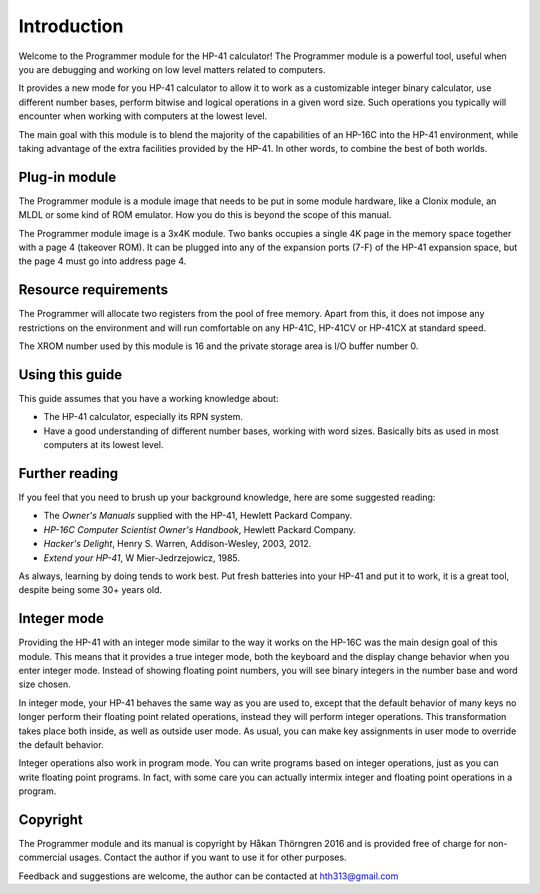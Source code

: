 
************
Introduction
************

Welcome to the Programmer module for the HP-41 calculator! The Programmer module is a powerful tool, useful when you are debugging and working on low level matters related to computers.

It provides a new mode for you HP-41 calculator to allow it to work as a customizable integer binary calculator, use different number bases, perform bitwise and logical operations in a given word size. Such operations you typically will encounter when working with computers at the lowest level.

The main goal with this module is to blend the majority of the capabilities of an HP-16C into the HP-41 environment, while taking advantage of the extra facilities provided by the HP-41. In other words, to combine the best of both worlds.


Plug-in module
==============

The Programmer module is a module image that needs to be put in some module hardware, like a Clonix module, an MLDL or some kind of ROM emulator. How you do this is beyond the scope of this manual.

The Programmer module image is a 3x4K module. Two banks occupies a single 4K page in the memory space together with a page 4 (takeover ROM). It can be plugged into any of the expansion ports (7-F) of the HP-41 expansion space, but the page 4 must go into address page 4.



.. index:: buffer, I/O buffer, XROM number

Resource requirements
=====================

The Programmer will allocate two registers from the pool of free memory. Apart from this, it does not impose any restrictions on the environment and will run comfortable on any HP-41C, HP-41CV or HP-41CX at standard speed.

The XROM number used by this module is 16 and the private storage area is I/O buffer number 0.



Using this guide
================

This guide assumes that you have a working knowledge about:

* The HP-41 calculator, especially its RPN system.
* Have a good understanding of different number bases, working with word sizes. Basically bits as used in most computers at its lowest level.


Further reading
===============

If you feel that you need to brush up your background knowledge, here are some suggested reading:

* The *Owner's Manuals* supplied with the HP-41, Hewlett Packard Company.
* *HP-16C Computer Scientist Owner's Handbook*, Hewlett Packard Company.
* *Hacker's Delight*, Henry S. Warren, Addison-Wesley, 2003, 2012.
* *Extend your HP-41*, W Mier-Jedrzejowicz, 1985.


As always, learning by doing tends to work best. Put fresh batteries into your HP-41 and put it to work, it is a great tool, despite being some 30+ years old.


Integer mode
============

Providing the HP-41 with an integer mode similar to the way it works on the HP-16C was the main design goal of this module. This means that it provides a true integer mode, both the keyboard and the display change behavior when you enter integer mode. Instead of showing floating point numbers, you will see binary integers in the number base and word size chosen.

In integer mode, your HP-41 behaves the same way as you are used to, except that the default behavior of many keys no longer perform their floating point related operations, instead they will perform integer operations. This transformation takes place both inside, as well as outside user mode. As usual, you can make key assignments in user mode to override the default behavior.

Integer operations also work in program mode. You can write programs based on integer operations, just as you can write floating point programs. In fact, with some care you can actually intermix integer and floating point operations in a program.


Copyright
=========

The Programmer module and its manual is copyright by Håkan Thörngren 2016 and is provided free of charge for non-commercial usages. Contact the author if you want to use it for other purposes.

Feedback and suggestions are welcome, the author can be contacted at hth313@gmail.com
